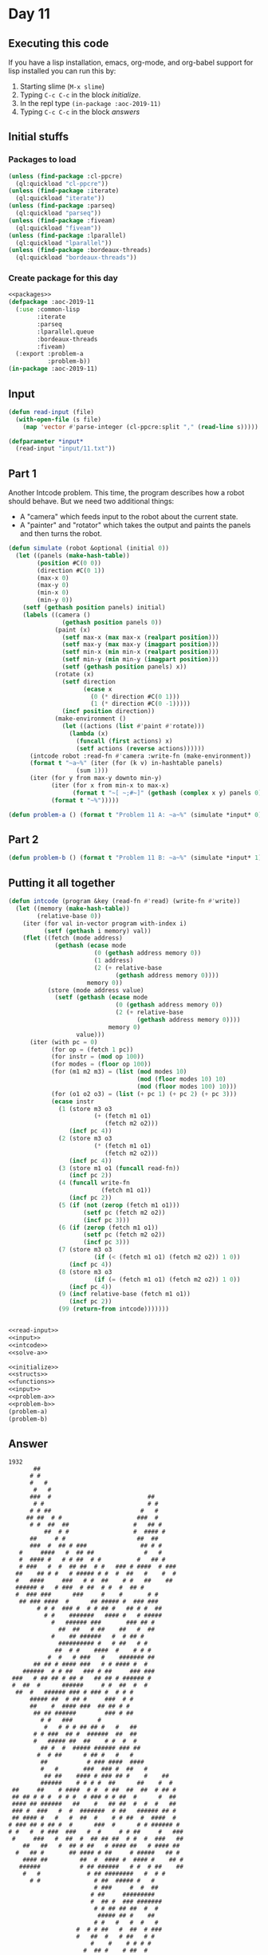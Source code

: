 #+STARTUP: indent contents
#+OPTIONS: num:nil toc:nil
* Day 11
** Executing this code
If you have a lisp installation, emacs, org-mode, and org-babel
support for lisp installed you can run this by:
1. Starting slime (=M-x slime=)
2. Typing =C-c C-c= in the block [[initialize][initialize]].
3. In the repl type =(in-package :aoc-2019-11)=
4. Typing =C-c C-c= in the block [[answers][answers]]
** Initial stuffs
*** Packages to load
#+NAME: packages
#+BEGIN_SRC lisp :results silent
  (unless (find-package :cl-ppcre)
    (ql:quickload "cl-ppcre"))
  (unless (find-package :iterate)
    (ql:quickload "iterate"))
  (unless (find-package :parseq)
    (ql:quickload "parseq"))
  (unless (find-package :fiveam)
    (ql:quickload "fiveam"))
  (unless (find-package :lparallel)
    (ql:quickload "lparallel"))
  (unless (find-package :bordeaux-threads)
    (ql:quickload "bordeaux-threads"))
#+END_SRC
*** Create package for this day
#+NAME: initialize
#+BEGIN_SRC lisp :noweb yes :results silent
  <<packages>>
  (defpackage :aoc-2019-11
    (:use :common-lisp
          :iterate
          :parseq
          :lparallel.queue
          :bordeaux-threads
          :fiveam)
    (:export :problem-a
             :problem-b))
  (in-package :aoc-2019-11)
#+END_SRC
** Input
#+NAME: read-input
#+BEGIN_SRC lisp :results silent
    (defun read-input (file)
      (with-open-file (s file)
        (map 'vector #'parse-integer (cl-ppcre:split "," (read-line s)))))
#+END_SRC
#+NAME: input
#+BEGIN_SRC lisp :noweb yes :results silent
  (defparameter *input*
    (read-input "input/11.txt"))
#+END_SRC
** Part 1
Another Intcode problem. This time, the program describes how a robot
should behave. But we need two additional things:
- A "camera" which feeds input to the robot about the current state.
- A "painter" and "rotator" which takes the output and paints the
  panels and then turns the robot.
#+NAME: solve-a
#+BEGIN_SRC lisp :noweb yes :results silent
  (defun simulate (robot &optional (initial 0))
    (let ((panels (make-hash-table))
          (position #C(0 0))
          (direction #C(0 1))
          (max-x 0)
          (max-y 0)
          (min-x 0)
          (min-y 0))
      (setf (gethash position panels) initial)
      (labels ((camera ()
                 (gethash position panels 0))
               (paint (x)
                 (setf max-x (max max-x (realpart position)))
                 (setf max-y (max max-y (imagpart position)))
                 (setf min-x (min min-x (realpart position)))
                 (setf min-y (min min-y (imagpart position)))
                 (setf (gethash position panels) x))
               (rotate (x)
                 (setf direction
                       (ecase x
                         (0 (* direction #C(0 1)))
                         (1 (* direction #C(0 -1)))))
                 (incf position direction))
               (make-environment ()
                 (let ((actions (list #'paint #'rotate)))
                   (lambda (x)
                     (funcall (first actions) x)
                     (setf actions (reverse actions))))))
        (intcode robot :read-fn #'camera :write-fn (make-environment))
        (format t "~a~%" (iter (for (k v) in-hashtable panels)
                     (sum 1)))
        (iter (for y from max-y downto min-y)
              (iter (for x from min-x to max-x)
                    (format t "~[ ~;#~]" (gethash (complex x y) panels 0)))
              (format t "~%")))))
#+END_SRC
#+NAME: problem-a
#+BEGIN_SRC lisp :noweb yes :results silent
  (defun problem-a () (format t "Problem 11 A: ~a~%" (simulate *input* 0)))
#+END_SRC
** Part 2
#+NAME: problem-b
#+BEGIN_SRC lisp :noweb yes :results silent
  (defun problem-b () (format t "Problem 11 B: ~a~%" (simulate *input* 1)))
#+END_SRC
** Putting it all together
#+NAME: intcode
#+BEGIN_SRC lisp :noweb yes :results silent
  (defun intcode (program &key (read-fn #'read) (write-fn #'write))
    (let ((memory (make-hash-table))
          (relative-base 0))
      (iter (for val in-vector program with-index i)
            (setf (gethash i memory) val))
      (flet ((fetch (mode address)
               (gethash (ecase mode
                          (0 (gethash address memory 0))
                          (1 address)
                          (2 (+ relative-base
                                (gethash address memory 0))))
                        memory 0))
             (store (mode address value)
               (setf (gethash (ecase mode
                                (0 (gethash address memory 0))
                                (2 (+ relative-base
                                      (gethash address memory 0))))
                              memory 0)
                     value)))
        (iter (with pc = 0)
              (for op = (fetch 1 pc))
              (for instr = (mod op 100))
              (for modes = (floor op 100))
              (for (m1 m2 m3) = (list (mod modes 10)
                                      (mod (floor modes 10) 10)
                                      (mod (floor modes 100) 10)))
              (for (o1 o2 o3) = (list (+ pc 1) (+ pc 2) (+ pc 3)))
              (ecase instr
                (1 (store m3 o3
                          (+ (fetch m1 o1)
                             (fetch m2 o2)))
                   (incf pc 4))
                (2 (store m3 o3
                          (* (fetch m1 o1)
                             (fetch m2 o2)))
                   (incf pc 4))
                (3 (store m1 o1 (funcall read-fn))
                   (incf pc 2))
                (4 (funcall write-fn
                            (fetch m1 o1))
                   (incf pc 2))
                (5 (if (not (zerop (fetch m1 o1)))
                       (setf pc (fetch m2 o2))
                       (incf pc 3)))
                (6 (if (zerop (fetch m1 o1))
                       (setf pc (fetch m2 o2))
                       (incf pc 3)))
                (7 (store m3 o3
                          (if (< (fetch m1 o1) (fetch m2 o2)) 1 0))
                   (incf pc 4))
                (8 (store m3 o3
                          (if (= (fetch m1 o1) (fetch m2 o2)) 1 0))
                   (incf pc 4))
                (9 (incf relative-base (fetch m1 o1))
                   (incf pc 2))
                (99 (return-from intcode)))))))
#+END_SRC

#+NAME: structs
#+BEGIN_SRC lisp :noweb yes :results silent

#+END_SRC
#+NAME: functions
#+BEGIN_SRC lisp :noweb yes :results silent
  <<read-input>>
  <<input>>
  <<intcode>>
  <<solve-a>>
#+END_SRC
#+NAME: answers
#+BEGIN_SRC lisp :results output :exports both :noweb yes :tangle 2019.11.lisp
  <<initialize>>
  <<structs>>
  <<functions>>
  <<input>>
  <<problem-a>>
  <<problem-b>>
  (problem-a)
  (problem-b)
#+END_SRC
** Answer
#+RESULTS: answers
#+begin_example
1932
       ##                                        
      # #                                        
      #   #                                      
       #   #                                     
      ###  #                           ##        
       # #                             # #       
      # # ##                         #   #       
     ## ##  # #                     ###  #       
      # #  ##  ##                  #   ## #      
          ##  # #                  #  #### #     
      ##     # #                    ##  ##       
      ###  #  ## # ###               ## # #      
   #     ####   #  ## ##              #   #      
   #  #### #   # # ##  # #          #   ## #     
   # ###   #  #  ## ##  # #   ### # ####  # ###  
  ##    ## # #   # ##### # #  #  ##   #    #  #  
  #   ####     ###   # #  ##    # #   ##    ##   
  ###### #   # ###  # ##  # #  #  ## #           
  #  ### ###      ###     #    #       # #       
   ## ### ####  #      ## ##### #  ### ###       
        # # #  ### #  # # ## #   ## # #  ##      
          # #    #######   #### #   # #####      
            #   ###### ###       ### ## #        
              ##  ##   # ##    ##   #  ##        
            #    ## ######   #  # ## #           
              ########## #   # ##   # #          
             ##  # #    ####  #    # # #         
           #  #   # ###   #    ####### ##        
       ## ## # #### ###   # # #### #  #          
    ######  # # ##   ### # ##     ### ###        
 ###   # ## ## # ## #   ## ## # ###### #         
 #  ##  #      ######     # #  ##  #  #          
  ##  #   ###### ### # ### #  # # #              
      ##### ##  # ## #     ###  # #              
      ##    #  #### ###  ## ## # #               
       ## ## ######        ### # ##              
         # #   ###       #                       
          #   # # # ## ## #   #   ##             
       # # ###  ## #  ######  ##  ##             
       #   ##### ##  ##    # #  #  #             
         ## #  #  ##### ###### ### ##            
        #  # ##      # ## #   #   #              
         ##           # ### ####  ####           
         #   #       ###  ### #  ##   #          
          ## ##    #### # ### ## #    #    ##    
         ######    # # # #  ##      ##    #  #   
 ##     ##    # ####  # #  # ##  ##  ##  # ## #  
 ## ## # # #  # # #  # ### # # ##  #      #  ##  
 #### ## ######   ##    #   ## ##  #  #  #   ##  
 ### #  ###   #  #  #######  # ##   ###### ## #  
 ## #### #   #   #  ##  #    # # ##  #  ####  #  
# ### ## # ## #  #      ###  #      # # ###### # 
# #   #  # ###  ###   #  #     # # ##     #   ###
 #     ###   #  ##  #  ## ## ##  # #  #  ###   ##
    ##   ##   #  ## # ##   # #### ##   # #### ## 
  #   ## #       ## #### # ##     # #####   ## # 
    #### ##         ##  #  #### #  #### #    ## #
   ######           # ## ######   # #  # ##    ##
    #   #             # ## ########   #  # #     
      # #               # ##  ##### #   #        
                        # ###     #  #  ##       
                       # ##     #########        
                       #  ## #  ### #######      
                        # # ## ## ##  #  #       
                         ##### ## #    ##        
                        # #   #   #  #   #       
                   #  # # ##   #  ##  # ###      
                   #   ##  #   # ##   # #        
                       #    #    # # # #         
                     #  ## #    # ##  #          
                     ##   ##   # #               
                              # #                
                              # #                
                               ##                
Problem 11 A: NIL
249
 ####  ##  #  # #  #  ##    ## #### ###    
 #    #  # #  # # #  #  #    # #    #  #   
 ###  #    #### ##   #       # ###  #  #   
 #    # ## #  # # #  # ##    # #    ###    
 #    #  # #  # # #  #  # #  # #    # #    
 ####  ### #  # #  #  ###  ##  #### #  #   
Problem 11 B: NIL
#+end_example
** Test Cases
#+NAME: test-cases
#+BEGIN_SRC lisp :results output :exports both
  (def-suite aoc.2019.11)
  (in-suite aoc.2019.11)

  (run! 'aoc.2019.11)
#+END_SRC
** Test Results
#+RESULTS: test-cases
** Thoughts
